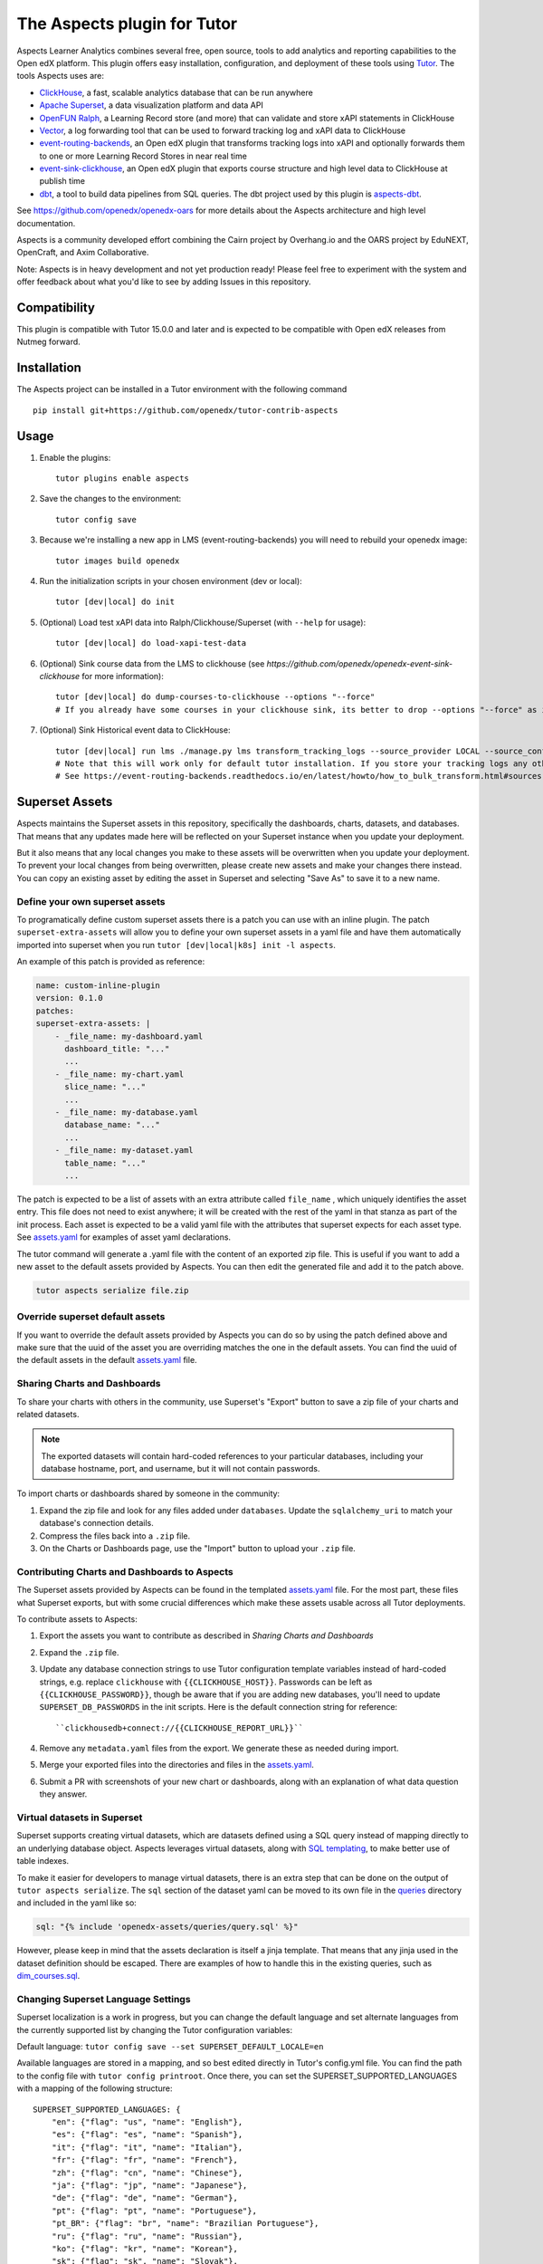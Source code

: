 The Aspects plugin for Tutor
============================

Aspects Learner Analytics combines several free, open source, tools to add analytics and reporting capabilities to the Open edX platform. This plugin offers easy installation, configuration, and deployment of these tools using `Tutor <https://docs.tutor.overhang.io>`__. The tools Aspects uses are:

- `ClickHouse <https://clickhouse.com>`__, a fast, scalable analytics database that can be run anywhere
- `Apache Superset <https://superset.apache.org>`__, a data visualization platform and data API
- `OpenFUN Ralph <https://https://openfun.github.io/ralph/>`__, a Learning Record store (and more) that can validate and store xAPI statements in ClickHouse
- `Vector <https://vector.dev/>`__, a log forwarding tool that can be used to forward tracking log and xAPI data to ClickHouse
- `event-routing-backends <https://https://event-routing-backends.readthedocs.io/en/latest/>`__, an Open edX plugin that transforms tracking logs into xAPI and optionally forwards them to one or more Learning Record Stores in near real time
- `event-sink-clickhouse <https://github.com/openedx/openedx-event-sink-clickhouse>`__, an Open edX plugin that exports course structure and high level data to ClickHouse at publish time
- `dbt <https://www.getdbt.com/>`__, a tool to build data pipelines from SQL queries. The dbt project used by this plugin is `aspects-dbt <https://github.com/openedx/aspects-dbt>`__.

See https://github.com/openedx/openedx-oars for more details about the Aspects architecture and high level documentation.

Aspects is a community developed effort combining the Cairn project by Overhang.io and the OARS project by EduNEXT, OpenCraft, and Axim Collaborative.

Note: Aspects is in heavy development and not yet production ready! Please feel
free to experiment with the system and offer feedback about what you'd like to see
by adding Issues in this repository.

Compatibility
-------------

This plugin is compatible with Tutor 15.0.0 and later and is expected to be compatible with Open edX releases from Nutmeg forward.

Installation
------------

The Aspects project can be installed in a Tutor environment with the following command

::

    pip install git+https://github.com/openedx/tutor-contrib-aspects


Usage
-----

#. Enable the plugins::

    tutor plugins enable aspects

#. Save the changes to the environment::

    tutor config save

#. Because we're installing a new app in LMS (event-routing-backends) you will need to
   rebuild your openedx image::

    tutor images build openedx

#. Run the initialization scripts in your chosen environment (dev or local)::

    tutor [dev|local] do init

#. (Optional) Load test xAPI data into Ralph/Clickhouse/Superset (with ``--help`` for usage)::

    tutor [dev|local] do load-xapi-test-data

#. (Optional) Sink course data from the LMS to clickhouse (see  `https://github.com/openedx/openedx-event-sink-clickhouse` for more information)::

    tutor [dev|local] do dump-courses-to-clickhouse --options "--force"
    # If you already have some courses in your clickhouse sink, its better to drop --options "--force" as it will create duplicates of the pre-existing courses.

#. (Optional) Sink Historical event data to ClickHouse::

    tutor [dev|local] run lms ./manage.py lms transform_tracking_logs --source_provider LOCAL --source_config '{"key": "/openedx/data", "container": "logs", "prefix": "tracking.log"}' --transformer_type xapi
    # Note that this will work only for default tutor installation. If you store your tracking logs any other way, you need to change the source_config option accordingly.
    # See https://event-routing-backends.readthedocs.io/en/latest/howto/how_to_bulk_transform.html#sources-and-destinations for details on how to change the source_config option.

Superset Assets
---------------

Aspects maintains the Superset assets in this repository, specifically the dashboards,
charts, datasets, and databases. That means that any updates made here will be reflected
on your Superset instance when you update your deployment.

But it also means that any local changes you make to these assets will be overwritten
when you update your deployment. To prevent your local changes from being overwritten,
please create new assets and make your changes there instead. You can copy an existing
asset by editing the asset in Superset and selecting "Save As" to save it to a new name.

Define your own superset assets
^^^^^^^^^^^^^^^^^^^^^^^^^^^^^^^

To programatically define custom superset assets there is a patch you can use with an
inline plugin. The patch ``superset-extra-assets`` will allow you to define your
own superset assets in a yaml file and have them automatically imported into superset
when you run ``tutor [dev|local|k8s] init -l aspects``.

An example of this patch is provided as reference:

..  code-block:: yaml

    name: custom-inline-plugin
    version: 0.1.0
    patches:
    superset-extra-assets: |
        - _file_name: my-dashboard.yaml
          dashboard_title: "..."
          ...
        - _file_name: my-chart.yaml
          slice_name: "..."
          ...
        - _file_name: my-database.yaml
          database_name: "..."
          ...
        - _file_name: my-dataset.yaml
          table_name: "..."
          ...

The patch is expected to be a list of assets with an extra attribute called ``file_name`` , which uniquely identifies the asset entry. This file does not need to exist anywhere; it will be created with the rest of the yaml in that stanza as part of the init process. Each asset is expected to be a valid yaml file with the attributes that superset expects for each asset type. See `assets.yaml`_ for examples of asset yaml declarations.

The tutor command will generate a .yaml file with the content of an exported zip file. This is useful if you want to add a new asset to the default assets provided by Aspects. You can then edit the generated file and add it to the patch above.

..  code-block:: sh

    tutor aspects serialize file.zip

Override superset default assets
^^^^^^^^^^^^^^^^^^^^^^^^^^^^^^^^^

If you want to override the default assets provided by Aspects you can do so by using the
patch defined above and make sure that the uuid of the asset you are overriding matches
the one in the default assets. You can find the uuid of the default assets in the
default `assets.yaml`_ file.

.. _assets.yaml: tutoraspects/templates/aspects/apps/superset/pythonpath/assets.yaml


Sharing Charts and Dashboards
^^^^^^^^^^^^^^^^^^^^^^^^^^^^^

To share your charts with others in the community, use Superset's "Export" button to
save a zip file of your charts and related datasets.

.. note::
    The exported datasets will contain hard-coded references to your particular
    databases, including your database hostname, port, and username, but it
    will not contain passwords.

To import charts or dashboards shared by someone in the community:

#. Expand the zip file and look for any files added under ``databases``.
   Update the ``sqlalchemy_uri`` to match your database's connection details.
#. Compress the files back into a ``.zip`` file.
#. On the Charts or Dashboards page, use the "Import" button to upload your ``.zip`` file.


Contributing Charts and Dashboards to Aspects
^^^^^^^^^^^^^^^^^^^^^^^^^^^^^^^^^^^^^^^^^^^^^

The Superset assets provided by Aspects can be found in the templated `assets.yaml`_ file.
For the most part, these files what Superset exports, but with some crucial differences
which make these assets usable across all Tutor deployments.

To contribute assets to Aspects:

#. Export the assets you want to contribute as described in `Sharing Charts and Dashboards`
#. Expand the ``.zip`` file.
#. Update any database connection strings to use Tutor configuration template variables
   instead of hard-coded strings, e.g. replace ``clickhouse`` with ``{{CLICKHOUSE_HOST}}``.
   Passwords can be left as ``{{CLICKHOUSE_PASSWORD}}``, though be aware that if you are adding new
   databases, you'll need to update ``SUPERSET_DB_PASSWORDS`` in the init scripts.
   Here is the default connection string for reference::

    ``clickhousedb+connect://{{CLICKHOUSE_REPORT_URL}}``
#. Remove any ``metadata.yaml`` files from the export. We generate these as needed during import.
#. Merge your exported files into the directories and files in the `assets.yaml`_.
#. Submit a PR with screenshots of your new chart or dashboards, along with an explanation
   of what data question they answer.


Virtual datasets in Superset
^^^^^^^^^^^^^^^^^^^^^^^^^^^^

Superset supports creating virtual datasets, which are datasets defined using a SQL query instead of mapping directly to an underlying database object. Aspects leverages virtual datasets, along with `SQL templating <https://superset.apache.org/docs/installation/sql-templating/>`_, to make better use of table indexes.

To make it easier for developers to manage virtual datasets, there is an extra step that can be done on the output of ``tutor aspects serialize``. The ``sql`` section of the dataset yaml can be moved to its own file in the `queries`_ directory and included in the yaml like so:

.. code-block:: yaml

   sql: "{% include 'openedx-assets/queries/query.sql' %}"


However, please keep in mind that the assets declaration is itself a jinja template. That means that any jinja used in the dataset definition should be escaped. There are examples of how to handle this in the existing queries, such as `dim_courses.sql`_.

.. _queries: tutoraspects/templates/aspects/apps/superset/pythonpath/queries

.. _dim_courses.sql: tutoraspects/templates/aspects/apps/superset/pythonpath/queries/dim_courses.sql


Changing Superset Language Settings
^^^^^^^^^^^^^^^^^^^^^^^^^^^^^^^^^^^

Superset localization is a work in progress, but you can change the default language and set alternate languages from the currently supported list by changing the Tutor configuration variables:

Default language: ``tutor config save --set SUPERSET_DEFAULT_LOCALE=en``

Available languages are stored in a mapping, and so best edited directly in Tutor's config.yml file. You can find the path to the config file with ``tutor config printroot``. Once there, you can set the SUPERSET_SUPPORTED_LANGUAGES with a mapping of the following structure::

    SUPERSET_SUPPORTED_LANGUAGES: {
        "en": {"flag": "us", "name": "English"},
        "es": {"flag": "es", "name": "Spanish"},
        "it": {"flag": "it", "name": "Italian"},
        "fr": {"flag": "fr", "name": "French"},
        "zh": {"flag": "cn", "name": "Chinese"},
        "ja": {"flag": "jp", "name": "Japanese"},
        "de": {"flag": "de", "name": "German"},
        "pt": {"flag": "pt", "name": "Portuguese"},
        "pt_BR": {"flag": "br", "name": "Brazilian Portuguese"},
        "ru": {"flag": "ru", "name": "Russian"},
        "ko": {"flag": "kr", "name": "Korean"},
        "sk": {"flag": "sk", "name": "Slovak"},
        "sl": {"flag": "si", "name": "Slovenian"},
        "nl": {"flag": "nl", "name": "Dutch"},
    }

Where the first key is the abbreviation of the language to use, "flag" is which flag icon is displayed in the user interface for choosing the language, and "name" is the displayed name for that language. The mapping above shows all of the current languages supported by Superset, but please note that different languages have different levels of completion and support at this time.

Adding custom Row Level Security Filters to Superset
^^^^^^^^^^^^^^^^^^^^^^^^^^^^^^^^^^^^^^^^^^^^^^^^^^^^

If you add new datasources, tables, or fields to Superset, you may want to add new `row level security filters`_ 
to restrict access to that data based on things like course roles, or organization. To apply custom row level
security filters to Superset, you can do so by using the patch `superset-row-level-security`. This patch expects
a list of python dictionaries with the following structure:

..  code-block:: yaml
    
    superset-row-level-security: |
        {
            "schema": "{{ASPECTS_XAPI_DATABASE}}",
            "table_name": "{{ASPECTS_XAPI_TABLE}}",
            "role_name": "{{SUPERSET_ROLES_MAPPING.instructor}}",
            "group_key": "{{SUPERSET_ROW_LEVEL_SECURITY_XAPI_GROUP_KEY}}",
            "clause": {% raw %}'{{can_view_courses(current_username(), "splitByChar(\'/\', course_id)[-1]")}}',{% endraw %}
            "filter_type": "Regular",
        },


.. _row level security filters: https://superset.apache.org/docs/security#row-level-security

.. note::
    Make sure that your table already exists before trying to apply a security filter.
    If you see an error `AssertionError: {schema.table} table doesn't exist yet?`, then
    you need to create the dataset in Superset first.

You can also add extra SQL `jinja filters`_ to the Superset environment by using the patch
`superset-jinja-filters`, which you can use to define new filters like the ``can_view_courses``
clause used above. This patch expects valid python code, and the function should return
an SQL fragment as a string, e.g:

.. _jinja filters: https://superset.apache.org/docs/installation/sql-templating/

..  code-block:: yaml

    superset-jinja-filters: |
        ALL_COURSES = "1 = 1"
        NO_COURSES = "1 = 0"
        def can_view_courses(username, field_name="course_id"):
            """
            Returns SQL WHERE clause which restricts access to the courses the current user has staff access to.
            """
            from superset.extensions import security_manager
            user = security_manager.get_user_by_username(username)
            if user:
                user_roles = security_manager.get_user_roles(user)
            else:
                user_roles = []

            # Users with no roles don't get to see any courses
            if not user_roles:
                return NO_COURSES

            # Superusers and global staff have access to all courses
            for role in user_roles:
                if str(role) == "Admin" or str(role) == "Alpha":
                    return ALL_COURSES

            # Everyone else only has access if they're staff on a course.
            courses = security_manager.get_courses(username)

            # TODO: what happens when the list of courses grows beyond what the query will handle?
            if courses:
                course_id_list = ", ".join(f"'{course_id}'" for course_id in courses)
                return f"{field_name} in ({course_id_list})"
            else:
                # If you're not course staff on any courses, you don't get to see any.
                return NO_COURSES

Once the custom jinja filter is necessary to register it using `SUPERSET_EXTRA_JINJA_FILTERS` in the config.yaml
file. It's a dictionary that expects a key for the name of the filter and the name of underlying function:

.. code-block:: yaml

    SUPERSET_EXTRA_JINJA_FILTERS:
        can_view_courses: 'can_view_courses'

Adding custom roles to Superset
^^^^^^^^^^^^^^^^^^^^^^^^^^^^^^^

Roles are a way to control access to Superset resources. You can add custom roles to Superset by using the patch
`superset-extra-roles`. This patch expects JSON objects with the following structure:

.. code-block:: yaml

    ## Add a comma before the new role
    superset-extra-roles: |
        ,
        {
            "name": "my_custom_role",
            "permissions": [
                {
                    "name": "can_read",
                    "view_menu": {
                        "name": "Superset",
                        "category": "Security",
                        "category_label": "Security",
                        "category_icon": "fa-bar-chart",
                    },
                }
            ],
        }

.. note::
    The patch expects a list of roles, so make sure to add a comma before the new role.


Once you have defined your custom roles you probably want to assign them to users automatically at login time.
You can do so by using the patch `superset-sso-assignment-rules`. This patch expects valid python code:

.. code-block:: yaml

    superset-sso-assignment-rules: |
        if "edunext" in username:
            return ["admin"]
        else:
            return []

.. note::
    You need to return a list of roles. In the context you have the following variables available:
    - `self`: The OpenEdxSsoSecurityManager instance
    - `username`: The username of the user
    - `decoded_access_token`: The decoded JWT token of the user

    You can use this information to perform any logic you want to assign roles to users.

Extending the DBT project
^^^^^^^^^^^^^^^^^^^^^^^^^^

To extend the DBT project there are multiple options:

    #. DBT_REPOSITORY: A git repository URL to the DBT project
    #. DBT_BRANCH: A git branch to use for the DBT project
    #. DBT_REPOSITORY_PATH: A path to the DBT project in the git repository
    #. EXTRA_DBT_PACKAGES: A list of python packages necessary for the DBT project
    #. DBT_ENABLE_OVERRIDE: A boolean to enable/disable the DBT project override, those overrides
       allows you to extend the DBT project without having to fork it. For this to work you need
       to create a patch with the name ``dbt-packages`` and ``dbt-project``. We recommend to copy
       the default DBT files (``dbt_project.yml`` and ``packages.yml``) and add your changes from
       there.


Running Clickhouse queries at startup
^^^^^^^^^^^^^^^^^^^^^^^^^^^^^^^^^^^^^

To run extra SQL queries at startup you can use the tutor patch ``clickhouse-extra-sql``.:

..  code-block:: yaml

    clickhouse-extra-sql: |
        SELECT * from {{ASPECTS_XAPI_DATABASE}}.{{ASPECTS_XAPI_TABLE}} LIMIT 1;

License
-------

This software is licensed under the terms of the AGPLv3.
